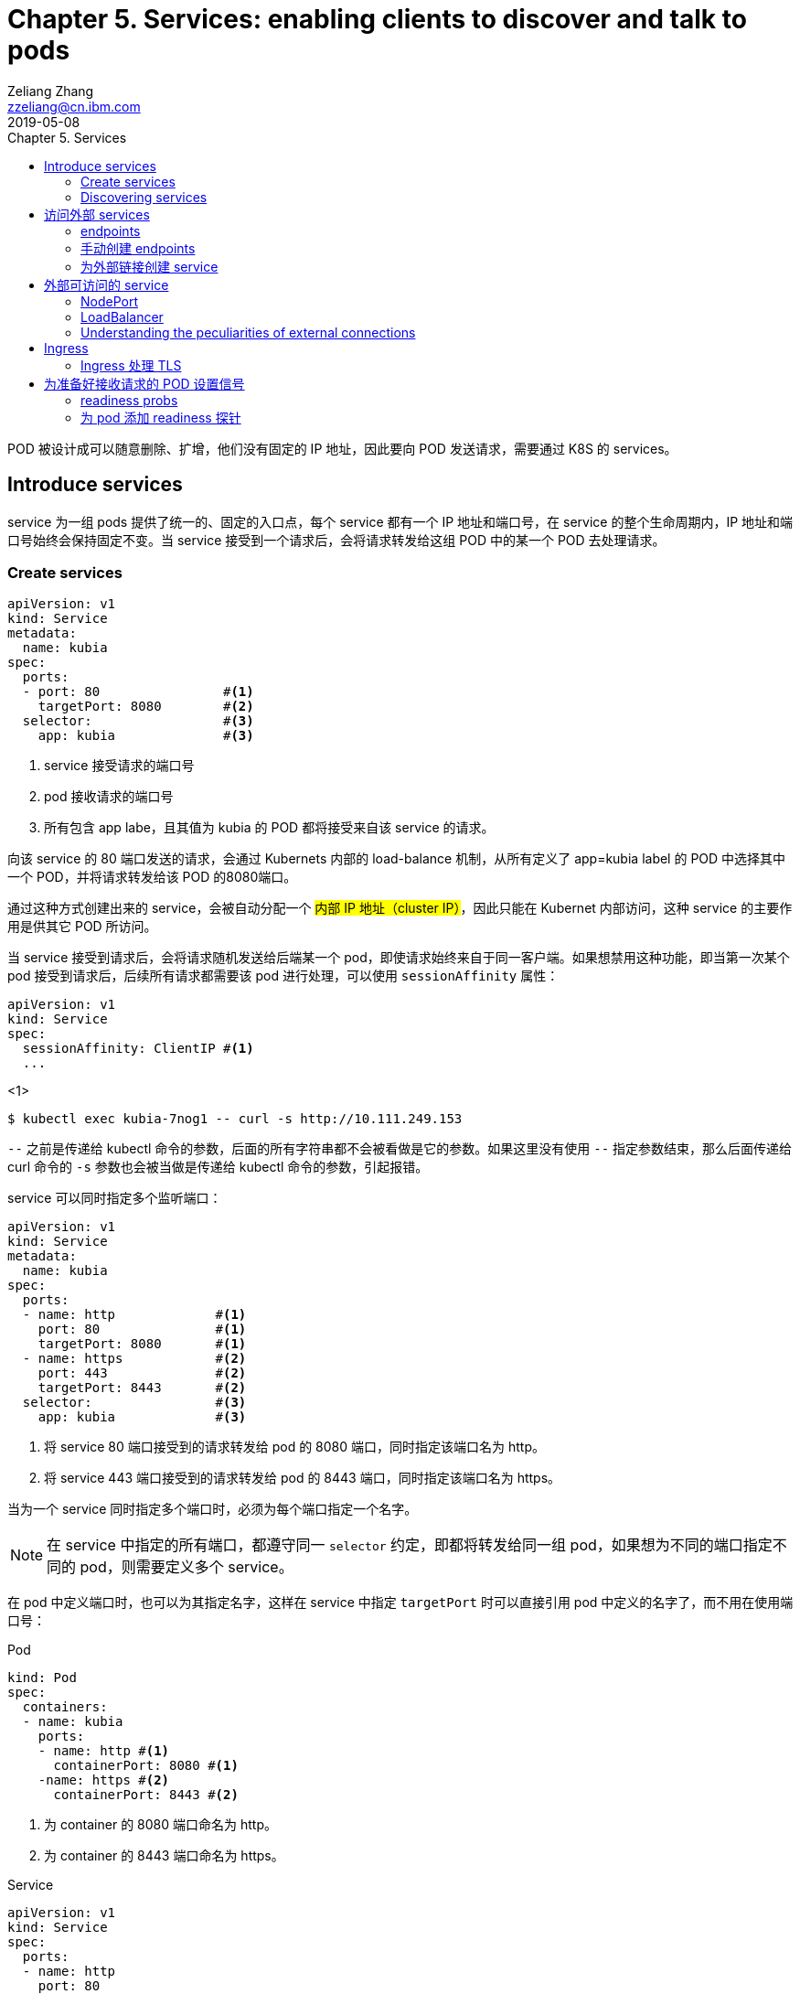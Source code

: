= Chapter 5. Services: enabling clients to discover and talk to pods
Zeliang Zhang <zzeliang@cn.ibm.com>
2019-05-08
:appversion: 1.0.0
:source-highlighter: prettify
:icons: font
:stylesdir: ./styles
:imagesdir: ./images
:toc: left
:toc-title: Chapter 5. Services
:toclevels: 4

POD 被设计成可以随意删除、扩增，他们没有固定的 IP 地址，因此要向 POD 发送请求，需要通过 K8S 的 services。

== Introduce services
service 为一组 pods 提供了统一的、固定的入口点，每个 service 都有一个 IP 地址和端口号，在 service 的整个生命周期内，IP 地址和端口号始终会保持固定不变。当 service 接受到一个请求后，会将请求转发给这组 POD 中的某一个 POD 去处理请求。

=== Create services
[source, yaml]
----
apiVersion: v1
kind: Service
metadata:
  name: kubia
spec:
  ports:
  - port: 80                #<1>
    targetPort: 8080        #<2>
  selector:                 #<3>
    app: kubia              #<3>
----
<1> service 接受请求的端口号
<2> pod 接收请求的端口号
<3> 所有包含 app labe，且其值为 kubia 的 POD 都将接受来自该 service 的请求。

向该 service 的 80 端口发送的请求，会通过 Kubernets 内部的 load-balance 机制，从所有定义了 app=kubia label 的 POD 中选择其中一个 POD，并将请求转发给该 POD 的8080端口。

通过这种方式创建出来的 service，会被自动分配一个 #内部 IP 地址（cluster IP）#，因此只能在 Kubernet 内部访问，这种 service 的主要作用是供其它 POD 所访问。

当 service 接受到请求后，会将请求随机发送给后端某一个 pod，即使请求始终来自于同一客户端。如果想禁用这种功能，即当第一次某个 pod 接受到请求后，后续所有请求都需要该 pod 进行处理，可以使用 `sessionAffinity` 属性：

[source, yaml]
----
apiVersion: v1
kind: Service
spec:
  sessionAffinity: ClientIP #<1>
  ...
----
<1>

[source, shell]
----
$ kubectl exec kubia-7nog1 -- curl -s http://10.111.249.153
----

`--` 之前是传递给 kubectl 命令的参数，后面的所有字符串都不会被看做是它的参数。如果这里没有使用 `--` 指定参数结束，那么后面传递给 curl 命令的 `-s` 参数也会被当做是传递给 kubectl 命令的参数，引起报错。

service 可以同时指定多个监听端口：
[source, yaml]
----
apiVersion: v1
kind: Service
metadata:
  name: kubia
spec:
  ports:
  - name: http             #<1>
    port: 80               #<1>
    targetPort: 8080       #<1>
  - name: https            #<2>
    port: 443              #<2>
    targetPort: 8443       #<2>
  selector:                #<3>
    app: kubia             #<3>
----
<1> 将 service 80 端口接受到的请求转发给 pod 的 8080 端口，同时指定该端口名为 http。
<2> 将 service 443 端口接受到的请求转发给 pod 的 8443 端口，同时指定该端口名为 https。

当为一个 service 同时指定多个端口时，必须为每个端口指定一个名字。

NOTE: 在 service 中指定的所有端口，都遵守同一 `selector` 约定，即都将转发给同一组 pod，如果想为不同的端口指定不同的 pod，则需要定义多个 service。

在 pod 中定义端口时，也可以为其指定名字，这样在 service 中指定 `targetPort` 时可以直接引用 pod 中定义的名字了，而不用在使用端口号：

.Pod
[source, yaml]
----
kind: Pod
spec:
  containers:
  - name: kubia
    ports:
    - name: http #<1>
      containerPort: 8080 #<1>
    -name: https #<2>
      containerPort: 8443 #<2>
----
<1> 为 container 的 8080 端口命名为 http。
<2> 为 container 的 8443 端口命名为 https。

.Service
[source, yaml]
----
apiVersion: v1
kind: Service
spec:
  ports:
  - name: http
    port: 80
    targetPort: http #<1>
  - name: https
    port: 443
    targetPort: https #<2>
----
<1> 指向 pod 中名为 http 的端口。
<2> 指向 pod 中名为 https 的端口。

使用命名端口最大的好处在于，当修改端口号时，无需对 service 做任何改动。

=== Discovering services
当一个 service 创建后，pod 需要某种方式知道这些 service 的 ip 地址及端口号，kubernetes 提供了几种不同方式来让 pod 获取 service 的信息。

*环境变量*::
当一个新 pod 被创建后，当前集群中所有 service 信息都会被注册到 pod 的环境变量中，pod 可以通过这些环境变量来获取指定 service 的信息。
+
[source, shell]
----
$ kubectl exec kubia-3inly env
PATH=/usr/local/sbin:/usr/local/bin:/usr/sbin:/usr/bin:/sbin:/bin
HOSTNAME=kubia-3inly
...
KUBIA_SERVICE_HOST=10.111.249.153 #<1>
KUBIA_SERVICE_PORT=80 #<1>
...
KUBERNETES_SERVICE_HOST=10.111.240.1 #<2>
KUBERNETES_SERVICE_PORT=443 #<2>
----
<1> kubia service 的 IP 地址 和 端口号。
<2> kubernetes service 的 IP 地址 和 端口号。
+
kubernetes 会将 service 名的大写形式做为前缀，加上 `_SERVICE_HOST` 或 `_SERVICE_PORT` 来指定环境变量，如果 service 名中包含有横线(`-`)，则会被自动转换为下划线(`_`)。

*DNS*::
在 kubernetes 的 `kube-system` namespace 下，运行着名为 `kube-dns` 的 pod，以及一个同名的 service，该 pod 内运行着 DNS 服务。
kubernetes 通过修改容器内的 `/etc/resolv.conf` 文件来指向该 DNS 服务。kubernetes DNS 中为每个 service 记录了一条 DNS 记录，这样我们就可以通过 service 的 fully qualified domain name(FQDN) 来向 service 发送请求。
+
NOTE: 可以通过 pod 中的 `dnsPolicy` 属性来指定 pod 是否使用 Kubernetes 内置的 DNS 服务。
+
.full qualified domain name(FQDN)
====
backend-database.default.svc.cluster.local
====
* `backend-database` 是 service 名
* `default` 是 service 所在的 namespace 名
* `svc.cluster.local` 在 kubernetes 中配置，做为所有 service 的统一后缀。
+
通常可以省略统一后缀 `svc.cluster.local`，而且如果 pod 要访问的 service 在同一 namespace 中，甚至连 namespace `default` 都可以省略不写，这样，我们就可以直接通过 service name 来访问同一 namespace 内的 service 了。

== 访问外部 services
我们可以通过 services 来访问外部 IP 和 端口

=== endpoints
事实上，service 与 pods 并不是直接相链的，他们中间还存在另一个 kubernetes 资源 -- Endpoints。

Endpoints 中将所对应的 pod 的 ip 地址和端口号记录到列表中，当 service 接受到请求后，会将请求发送给 endpoints，endpoints 会从列表中选取一组 ip 地址和端口号进行转发。

当一个 service 被创建后，一个与 service 同名的 endpoints 会被一起自动创建出来。

因为 endpoint 也是 kubernetes 中的一种资源，因此我们也可以像操作其它资源那样对 endpoint 进行操作，如：

[source, shell]
----
$ kubectl get endpoints kubia
NAME    ENDPOINTS                                         AGE
kubia   10.108.1.4:8080,10.108.2.5:8080,10.108.2.6:8080   1h
----

=== 手动创建 endpoints
如果在创建 service 时，没有指定 `selector` 属性，那么 kubernetes 将不会为我们自动创建 endpoints，因为它无法知道那些 pod 需要接受该 service 发送的请求。

但是我们可以通过手动创建一个与 servicce 同名的 endpoint 资源，将其绑定到 该 service 上。

.service
[source, shell]
----
apiVersion: v1
kind: Service
metadata:
  name: external-service          #<1>
spec:                             #<2>
  ports:
  - port: 80
----
<1> 手动创建 endpont 必须使用同名。
<2> 没有指定 selector 属性。

.endpoint
[source, shell]
----
apiVersion: v1
kind: Endpoints
metadata:
  name: external-service      #<1>
subsets:
  - addresses:
    - ip: 11.11.11.11         #<2>
    - ip: 22.22.22.22         #<2>
    ports:
    - port: 80                #<3>
----
<1> 与 service 同名
<2> 通过 `addresses` 属性指定该 endpoint 要将请求转发给的 ip 地址。
<3> 接受请求端的端口。

后续我们可以直接为该 service 指定 selector 属性，来让 kubernetes 自动管理对应 endpoints，也可以使用同样的方式，将一个 service 中的 selector 属性删除，来手动管理对应的 endpoints。

=== 为外部链接创建 service

[source, yaml]
----
apiVersion: v1
kind: Service
metadata:
  name: external-service
spec:
  type: ExternalName #<1>
  externalName: someapi.somecompany.com #<2>
  ports:
  - port: 80
----
<1> 为 service 指定 type，并设置值为 `ExternalName`。
<2> 外部地址的 FQDN。

== 外部可访问的 service
创建外部可访问的 service：

* `*NodePort*`: 将 service type 指定为 NodePort，将为所有 kubernetes 节点开启 service 中指定的端口，任何一个节点都可以通过该端口接收请求，并将请求转发给该 service。
* `*LoadBalancer*`: NodePort 的扩展，通过 Kubernetes 所在的云平台提供的 Load Balancer 服务，将请求转发给某个节点机器。客户端只需访问 LoadBalancer 地址。
* *Ingress resource*: 另一种完全不同的转发机制。它工作在 HTTP 层（network layer 7）而不是网络的第4层，因此它提供了更多的功能。

=== NodePort
使用 NodePort 的方式创建 service，会在所有节点机器上开启一个统一的端口，因此必须保证 service 中定义的端口所有节点中都可用。我们可以通过任一节点机器的 IP 地址加该端口号来访问我们的 service。

.NodePort
[source, yaml]
----
apiVersion: v1
kind: Service
metadata:
  name: kubia-nodeport
spec:
  type: NodePort #<1>
  ports:
  - port: 80 #<2>
    targetPort: 8080 #<3>
    nodePort: 30123 #<4>
  selector:
    app: kubia
----
<1> 指定 NodePort 类型。
<2> service 的端口地址。
<3> pod 接受请求的端口地址。
<4> 在所有节点上开启的端口地址。

向任一节点的 30123 端口发送的请求，都将被转到该 service 上，并最终将请求转发到某一个 pod 的 8080 端口中去。也可以不用手动指定 node 端口号，kubernetes 会自动为我们分配一个随机的端口号。

NOTE: 当我们向某一节点机器发送请求后，接受请求的 pod 并不一定会是运行在该节点机器上，service 完全有可能将请求转发到其它节点上的 pod 中去。

通过这种方式向外暴露 service 时，通常还需要搭建一个 Load Balancer，并指向所有的节点 IP。

=== LoadBalancer
使用这种方式的前提是，kubernetes 所在的云环境下提供了 LoadBalancer 的功能。但是，如果没有提供该功能，type 设置为 LoadBalancer 的 service 仍然能像 NodePort 那样来访问，因为 LoadBalancer 类型是基于 NodePort 基础之上扩展出来的。

.LoadBalancer
[source, yaml]
----
apiVersion: v1
kind: Service
metadata:
  name: kubia-loadbalancer
spec:
  type: LoadBalancer #<1>
  ports:
  - port: 80
  selector:
    app: kubia
----
<1> 指定为 LoadBalancer 类型。

在这里，我们没有通过 `nodePort` 属性明确指定各个节点所要暴露的端口号，而是让 Kubernetes 自动指定一个端口号。

----
$ kubectl get svc kubia-loadbalancer
NAME                 CLUSTER-IP       EXTERNAL-IP      PORT(S)         AGE
kubia-loadbalancer   10.111.241.153   130.211.53.173   80:32143/TCP    1m
----

我们可以通过 `EXTERNAL-IP` 字段中的 IP 地址和 80 端口来访问我们定义的 service。

*Session affinity and web browsers*

=== Understanding the peculiarities of external connections
当请求通过 NodePort（或是 LoadBalancer）的方式将请求最终转发给 POD 时，接收请求的 POD 有可能运行在接受到请求的节点上，也有可能运行在其它的节点上，这样就有可能造成多余的转发，节点 A 接受到请求后，再次将请求转发到节点 B 上。

可以通过为 service 设定 `externalTrafficPolicy:Local` 属性，来明确指定，service 只将请求转发给运行在接受请求的节点中的 pod。
[source, yaml]
----
spec:
  externalTrafficPolicy: Local
  ...
----

NOTE: 当为 service 指定了该属性后，如果接受请求的节点上没有运行对应的 POD，那么请求将被终止，而并非我们期望的那样，将请求转发到其它节点的 POD 上去。因此需要确保 LoadBalancer 将请求转发到运行有需要接受 POD 请求的节点上。

== Ingress
Ingress 通过 service 获取 pods，并将请求直接转发给某个 pod，而并不是将请求转发给 services，在由 service 将请求转发给 pod。

.Accessing pods through an Ingress
image::05fig10_alt.jpg[]

.Ingress exposing multiple services on same host, but different paths
[source, yaml]
----
...
  - host: kubia.example.com
    http:
      paths:
      - path: /kubia                #<1>
        backend:                    #<1>
          serviceName: kubia        #<1>
          servicePort: 80           #<1>
      - path: /foo                  #<2>
        backend:                    #<2>
          serviceName: bar          #<2>
          servicePort: 80           #<2>
----
<1> 将访问 `/kubai` 的请求通过 kubia service 查找到要转发到的 pods。
<2> 将访问 `/foo` 的请求通过 bar service 查找到要转发到的 pods。

.Ingress exposing multiple services on different hosts
[source, yaml]
----
spec:
  rules:
  - host: foo.example.com          1
    http:
      paths:
      - path: /
        backend:
          serviceName: foo         1
          servicePort: 80
  - host: bar.example.com          2
    http:
      paths:
      - path: /
        backend:
          serviceName: bar         2
          servicePort: 80
----

=== Ingress 处理 TLS

== 为准备好接收请求的 POD 设置信号
默认情况下，当一个 pod 启动起来后，service 就会认为该 pod 可以接受请求，并有几率将请求发送给该 POD，但有些时候，即使 POD 启动起来，它可能仍需要一些时间做准备操作，只有这些准备操作全部完成以后才能够正常处理请求。针对这种情况，我们可以为 pod 设定 readiness 探针来告知 service 该 POD 是否已经准备好接受请求了。

=== readiness probs
通过为 POD 添加 readiness probs，来通知 service 该 pod 是否已经准备好接受请求了。

当一个设定了 readiness probe 的 pod 被创建后，service 并不会将该 pod 马上添加到对应的 endpoints 中，而是根据我们设定的时间周期性的运行探针，当探针返回成功后在将该 pod 添加到 endpoint 中。

三种 readiness probs：

* Exec prob：一个可以被执行的 prob，执行后的返回状态代表是否已经准备好接收请求。
* HTTP Get prob：向容器发送一个 HTTP Get 请求，通过 HTTP 请求的响应值确定 pod 是否准备好接收请求。
* TCP Socket prob：向容器的指定端口创建一个 TCP 链接，通过链接是否被创建成功确定 pod 是否准备好接受请求。

readiness 探针除了被应用到一个新创建的 pod 上之外，为一个正常运行的 pod 周期性的检测 readiness 探针也是很有必要的，这样可以确保在任意时刻所有 pod 都可以正常处理请求。

当一个正常运行的 pod 的 readiness 探针执行失败后，kubernetes 会自动将该 pod 从 endpoints 列表中移除，来确保该 pod 不会接受到请求，而一旦探针再次恢复正常，该 pod 会自动被添加回 endpoint 中继续接收请求。

.A pod whose readiness probe fails is removed as an endpoint of a service.
image::05fig11_alt.jpg[]

=== 为 pod 添加 readiness 探针

[source, yaml]
----
apiVersion: v1
kind: ReplicationController
...
spec:
  ...
  template:
    ...
    spec:
      containers:
      - name: kubia
        image: luksa/kubia
        readinessProbe:           #<1>
          exec:                   #<1>
            command:              #<1>
            - ls                  #<1>
            - /var/ready          #<1>
        ...
----
<1> 为 pod 添加一个 exec readiness prob，周期性的(默认 10 秒)执行 `ls /var/ready` 命令，若文件 `/var/ready` 存在，ls 命令返回 0，表示执行成功，该 POD 将被视为准备好接收请求状态。
